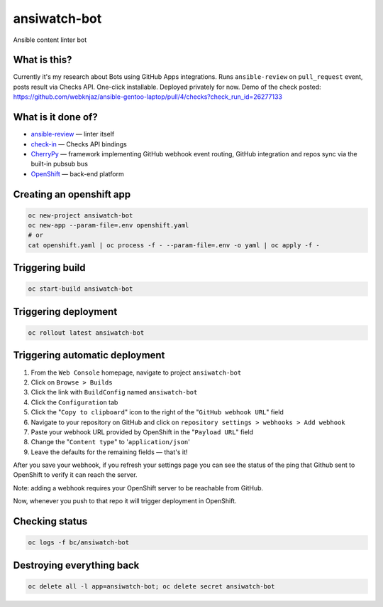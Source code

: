 ansiwatch-bot
-------------

Ansible content linter bot

What is this?
=============

Currently it's my research about Bots using GitHub Apps integrations.
Runs ``ansible-review`` on ``pull_request`` event, posts result via
Checks API. One-click installable. Deployed privately for now.
Demo of the check posted:
https://github.com/webknjaz/ansible-gentoo-laptop/pull/4/checks?check_run_id=26277133

What is it done of?
===================

* `ansible-review <https://pypi.org/p/ansible-review>`_ — linter itself
* `check-in <https://pypi.org/p/check-in>`_ — Checks API bindings
* `CherryPy <https://pypi.org/p/CherryPy>`_ — framework implementing
  GitHub webhook event routing, GitHub integration and repos sync via
  the built-in pubsub bus
* `OpenShift <https://www.openshift.com/>`_ — back-end platform

Creating an openshift app
=========================

.. code:: bash

    oc new-project ansiwatch-bot
    oc new-app --param-file=.env openshift.yaml
    # or
    cat openshift.yaml | oc process -f - --param-file=.env -o yaml | oc apply -f -

Triggering build
================

.. code:: bash

    oc start-build ansiwatch-bot

Triggering deployment
=====================

.. code:: bash

    oc rollout latest ansiwatch-bot

Triggering automatic deployment
===============================

1. From the ``Web Console`` homepage, navigate
   to project ``ansiwatch-bot``
2. Click on ``Browse > Builds``
3. Click the link with ``BuildConfig`` named ``ansiwatch-bot``
4. Click the ``Configuration`` tab
5. Click the "``Copy to clipboard``" icon to the right of
   the "``GitHub webhook URL``" field
6. Navigate to your repository on GitHub and click
   on ``repository settings > webhooks > Add webhook``
7. Paste your webhook URL provided by OpenShift in
   the "``Payload URL``" field
8. Change the "``Content type``" to '``application/json``'
9. Leave the defaults for the remaining fields — that's it!

After you save your webhook, if you refresh your settings page
you can see the status of the ping that Github sent to OpenShift
to verify it can reach the server.

Note: adding a webhook requires your OpenShift server
to be reachable from GitHub.

Now, whenever you push to that repo it will trigger deployment
in OpenShift.

Checking status
===============

.. code:: bash

    oc logs -f bc/ansiwatch-bot

Destroying everything back
==========================

.. code:: bash

    oc delete all -l app=ansiwatch-bot; oc delete secret ansiwatch-bot
